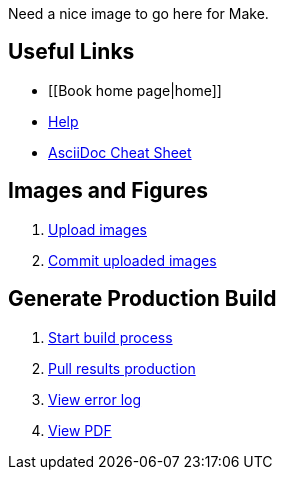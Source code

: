 Need a nice image to go here for Make.

== Useful Links
* [[Book home page|home]]
* http://example.com[Help]
* http://powerman.name/doc/asciidoc[AsciiDoc Cheat Sheet]
 
== Images and Figures
. http://example.com[Upload images]
. http://example.com[Commit uploaded images]

== Generate Production Build
. http://example.com[Start build process]
. http://example.com[Pull results production]
. http://example.com[View error log]
. http://example.com[View PDF]

